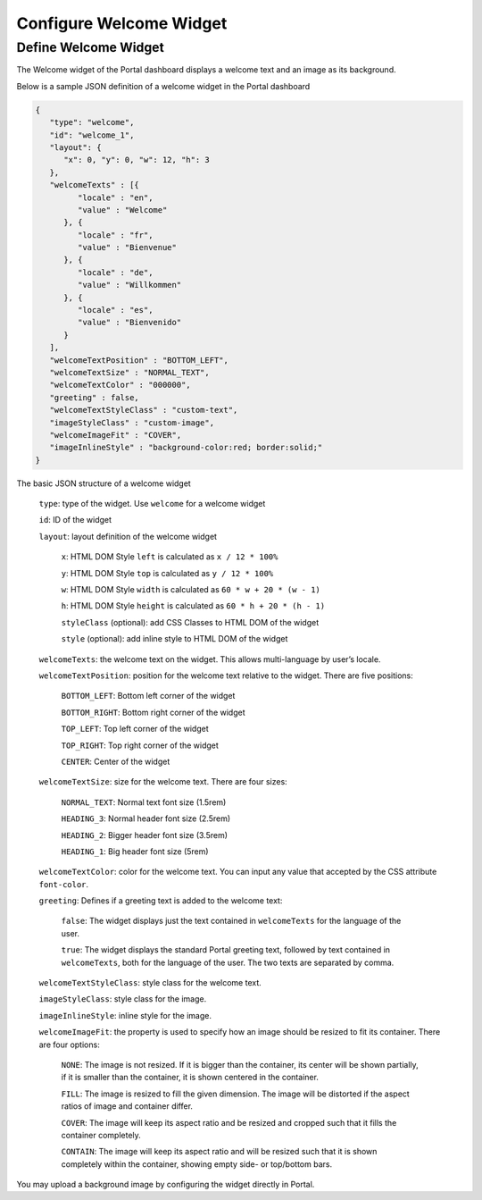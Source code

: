 .. _configure-new-dashboard-welcome-widget:

Configure Welcome Widget
========================

Define Welcome Widget
---------------------

The Welcome widget of the Portal dashboard displays a welcome text and an image as its background.

Below is a sample JSON definition of a welcome widget in the Portal dashboard

.. code-block:: html

   {
      "type": "welcome", 
      "id": "welcome_1", 
      "layout": {
         "x": 0, "y": 0, "w": 12, "h": 3
      },
      "welcomeTexts" : [{
            "locale" : "en",
            "value" : "Welcome"
         }, {
            "locale" : "fr",
            "value" : "Bienvenue"
         }, {
            "locale" : "de",
            "value" : "Willkommen"
         }, {
            "locale" : "es",
            "value" : "Bienvenido"
         }
      ],
      "welcomeTextPosition" : "BOTTOM_LEFT",
      "welcomeTextSize" : "NORMAL_TEXT",
      "welcomeTextColor" : "000000",
      "greeting" : false,
      "welcomeTextStyleClass" : "custom-text",
      "imageStyleClass" : "custom-image",
      "welcomeImageFit" : "COVER",
      "imageInlineStyle" : "background-color:red; border:solid;"
   }

The basic JSON structure of a welcome widget

   ``type``: type of the widget. Use ``welcome`` for a welcome widget

   ``id``: ID of the widget

   ``layout``: layout definition of the welcome widget

      ``x``: HTML DOM Style ``left`` is calculated as ``x / 12 * 100%``

      ``y``: HTML DOM Style ``top`` is calculated as ``y / 12 * 100%``

      ``w``: HTML DOM Style ``width`` is calculated as ``60 * w + 20 * (w - 1)``

      ``h``: HTML DOM Style ``height`` is calculated as ``60 * h + 20 * (h - 1)``

      ``styleClass`` (optional): add CSS Classes to HTML DOM of the widget

      ``style`` (optional): add inline style to HTML DOM of the widget

   ``welcomeTexts``: the welcome text on the widget. This allows multi-language by user’s locale.

   ``welcomeTextPosition``: position for the welcome text relative to the widget. There are five positions:

         ``BOTTOM_LEFT``: Bottom left corner of the widget

         ``BOTTOM_RIGHT``: Bottom right corner of the widget

         ``TOP_LEFT``: Top left corner of the widget

         ``TOP_RIGHT``: Top right corner of the widget

         ``CENTER``: Center of the widget

   ``welcomeTextSize``: size for the welcome text. There are four sizes:

      ``NORMAL_TEXT``: Normal text font size (1.5rem)

      ``HEADING_3``: Normal header font size (2.5rem)

      ``HEADING_2``: Bigger header font size (3.5rem)

      ``HEADING_1``: Big header font size (5rem)

   ``welcomeTextColor``: color for the welcome text. You can input any value that accepted by the CSS attribute ``font-color``.

   ``greeting``: Defines if a greeting text is added to the welcome text:

      ``false``: The widget displays just the text contained in ``welcomeTexts`` for the language of the user.

      ``true``: The widget displays the standard Portal greeting text, followed by text contained in ``welcomeTexts``, both for the language of the user. The two texts are separated by comma.

   ``welcomeTextStyleClass``: style class for the welcome text.

   ``imageStyleClass``: style class for the image.

   ``imageInlineStyle``: inline style for the image.

   ``welcomeImageFit``: the property is used to specify how an image should be resized to fit its container. There are four options:

        ``NONE``: The image is not resized. If it is bigger than the container, its center will be shown partially, if it is smaller than the container, it is shown centered in the container.

        ``FILL``: The image is resized to fill the given dimension. The image will be distorted if the aspect ratios of image and container  differ.

        ``COVER``: The image will keep its aspect ratio and be resized and cropped such that it fills the container completely.

        ``CONTAIN``: The image will keep its aspect ratio and will be resized such that it is shown completely within the container, showing empty side- or top/bottom bars.

You may upload a background image by configuring the widget directly in Portal.